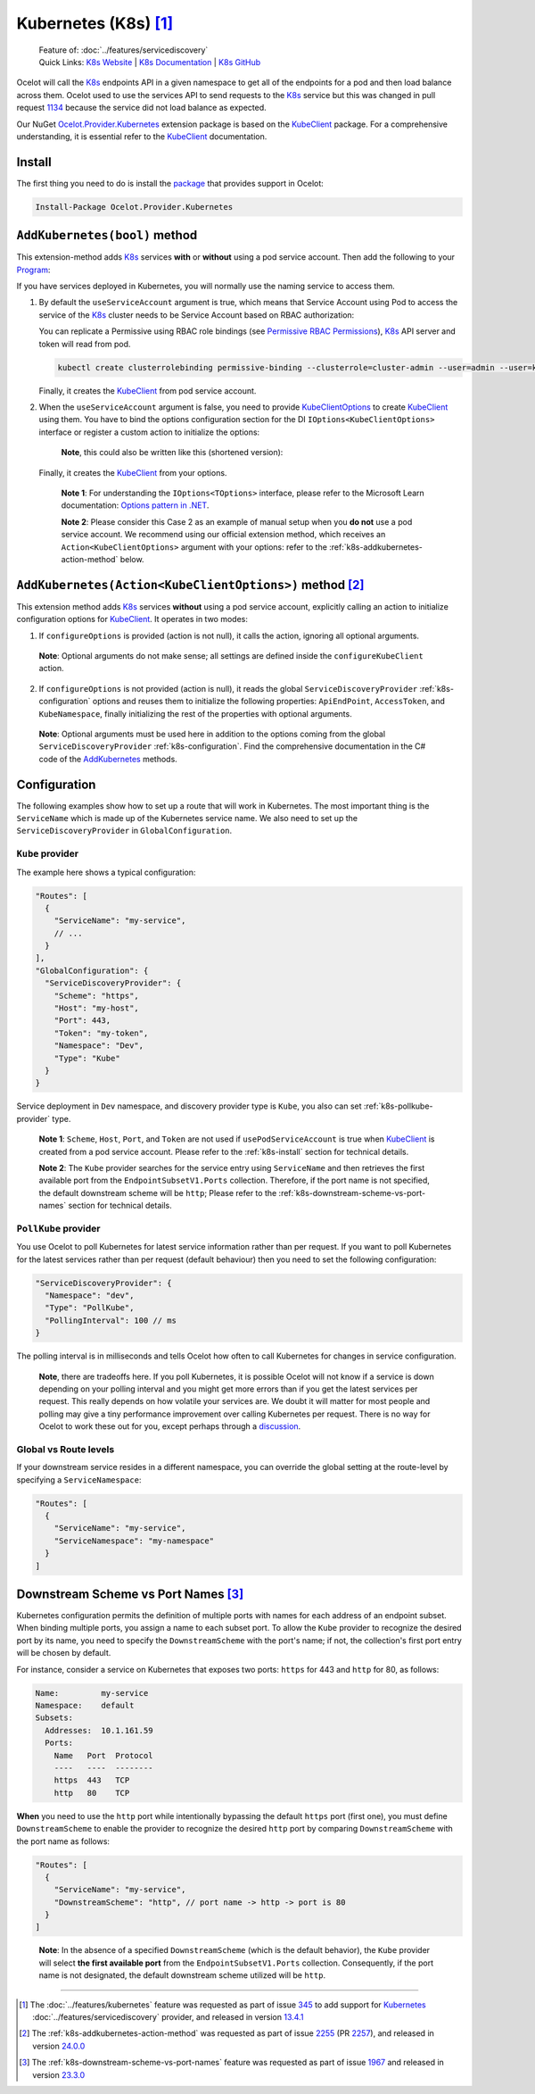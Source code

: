 .. |K8sLogo| image:: https://raw.githubusercontent.com/kubernetes/kubernetes/master/logo/logo.png
  :alt: K8s Logo
  :height: 50
  :target: https://kubernetes.io

.. |kubernetes| image:: https://kubernetes.io/images/nav_logo2.svg
  :alt: kubernetes logo
  :height: 17
  :target: https://kubernetes.io

.. _KubeClient: https://www.nuget.org/packages/KubeClient
.. _Ocelot.Provider.Kubernetes: https://www.nuget.org/packages/Ocelot.Provider.Kubernetes
.. _package: https://www.nuget.org/packages/Ocelot.Provider.Kubernetes

|K8sLogo| Kubernetes (K8s) [#f1]_
=================================

    | Feature of: :doc:`../features/servicediscovery`
    | Quick Links: `K8s Website <https://kubernetes.io/>`_ | `K8s Documentation <https://kubernetes.io/docs/>`_ | `K8s GitHub <https://github.com/kubernetes/kubernetes>`_

Ocelot will call the `K8s <https://kubernetes.io/>`_ endpoints API in a given namespace to get all of the endpoints for a pod and then load balance across them.
Ocelot used to use the services API to send requests to the `K8s`_ service but this was changed in pull request `1134`_ because the service did not load balance as expected.

Our NuGet `Ocelot.Provider.Kubernetes`_ extension package is based on the `KubeClient`_ package.
For a comprehensive understanding, it is essential refer to the `KubeClient`_ documentation.

.. _k8s-install:

Install
-------

The first thing you need to do is install the `package`_ that provides |kubernetes| support in Ocelot:

.. code-block:: powershell

    Install-Package Ocelot.Provider.Kubernetes

``AddKubernetes(bool)`` method
------------------------------

.. code-block:: csharp
  :emphasize-lines: 3

  public static class OcelotBuilderExtensions
  {
      public static IOcelotBuilder AddKubernetes(this IOcelotBuilder builder, bool usePodServiceAccount = true);
  }

This extension-method adds `K8s`_ services **with** or **without** using a pod service account.
Then add the following to your `Program <https://github.com/ThreeMammals/Ocelot/blob/main/samples/Kubernetes/ApiGateway/Program.cs>`_:

.. code-block:: csharp
  :emphasize-lines: 3

  builder.Services
      .AddOcelot(builder.Configuration)
      .AddKubernetes(); // usePodServiceAccount is true

If you have services deployed in Kubernetes, you will normally use the naming service to access them.

1. By default the ``useServiceAccount`` argument is true, which means that Service Account using Pod to access the service of the `K8s`_ cluster needs to be Service Account based on RBAC authorization:

   You can replicate a Permissive using RBAC role bindings (see `Permissive RBAC Permissions <https://kubernetes.io/docs/reference/access-authn-authz/rbac/#permissive-rbac-permissions>`_),
   `K8s`_ API server and token will read from pod.

   .. code-block:: bash

     kubectl create clusterrolebinding permissive-binding --clusterrole=cluster-admin --user=admin --user=kubelet --group=system:serviceaccounts

   Finally, it creates the `KubeClient`_ from pod service account.

2. When the ``useServiceAccount`` argument is false, you need to provide `KubeClientOptions <https://github.com/search?q=repo%3AThreeMammals%2FOcelot%20KubeClientOptions&type=code>`_ to create `KubeClient`_ using them.
   You have to bind the options configuration section for the DI ``IOptions<KubeClientOptions>`` interface or register a custom action to initialize the options:

   .. code-block:: csharp
    :emphasize-lines: 9, 10, 13

     Action<KubeClientOptions> configureKubeClient = opts => 
     { 
         opts.ApiEndPoint = new UriBuilder("https", "my-host", 443).Uri;
         opts.AccessToken = "my-token";
         opts.AuthStrategy = KubeAuthStrategy.BearerToken;
         opts.AllowInsecure = true; 
     };
     builder.Services
         .AddOptions<KubeClientOptions>()
         .Configure(configureKubeClient); // manual binding options via IOptions<KubeClientOptions>
     builder.Services
         .AddOcelot(builder.Configuration)
         .AddKubernetes(false); // don't use pod service account, and IOptions<KubeClientOptions> is reused

   .. _break: http://break.do

      **Note**, this could also be written like this (shortened version):

      .. code-block:: csharp
        :emphasize-lines: 2, 10

        builder.Services
            .AddKubeClientOptions(opts =>
            {
                opts.ApiEndPoint = new UriBuilder("https", "my-host", 443).Uri;
                opts.AuthStrategy = KubeAuthStrategy.BearerToken;
                opts.AccessToken = "my-token";
                opts.AllowInsecure = true;
            })
            .AddOcelot(builder.Configuration)
            .AddKubernetes(false); // don't use pod service account, and client options provided via AddKubeClientOptions

   Finally, it creates the `KubeClient`_ from your options.

    **Note 1**: For understanding the ``IOptions<TOptions>`` interface, please refer to the Microsoft Learn documentation: `Options pattern in .NET <https://learn.microsoft.com/en-us/dotnet/core/extensions/options>`_.

    **Note 2**: Please consider this Case 2 as an example of manual setup when you **do not** use a pod service account.
    We recommend using our official extension method, which receives an ``Action<KubeClientOptions>`` argument with your options: refer to the :ref:`k8s-addkubernetes-action-method` below.

.. _k8s-addkubernetes-action-method:

``AddKubernetes(Action<KubeClientOptions>)`` method [#f2]_
----------------------------------------------------------

.. code-block:: csharp
  :emphasize-lines: 3

  public static class OcelotBuilderExtensions
  {
      public static IOcelotBuilder AddKubernetes(this IOcelotBuilder builder, Action<KubeClientOptions> configureOptions, /*optional params*/);
  }

This extension method adds `K8s`_ services **without** using a pod service account, explicitly calling an action to initialize configuration options for `KubeClient`_.
It operates in two modes:

1. If ``configureOptions`` is provided (action is not null), it calls the action, ignoring all optional arguments.

   .. code-block:: csharp
    :emphasize-lines: 8

    Action<KubeClientOptions> configureKubeClient = opts => 
    {
        opts.ApiEndPoint = new UriBuilder("https", "my-host", 443).Uri;
        // ...
    };
    builder.Services
        .AddOcelot(builder.Configuration)
        .AddKubernetes(configureKubeClient); // without optional arguments

.. _break: http://break.do

     **Note**: Optional arguments do not make sense; all settings are defined inside the ``configureKubeClient`` action.

2. If ``configureOptions`` is not provided (action is null), it reads the global ``ServiceDiscoveryProvider`` :ref:`k8s-configuration` options and reuses them to initialize the following properties:
   ``ApiEndPoint``, ``AccessToken``, and ``KubeNamespace``, finally initializing the rest of the properties with optional arguments.

   .. code-block:: csharp
    :emphasize-lines: 3, 5

    builder.Services
        .AddOcelot(builder.Configuration)
        .AddKubernetes(null, allowInsecure: true, /*optional args*/) // shortened version
        // or
        .AddKubernetes(configureOptions: null, allowInsecure: true, /*optional args*/); // long version

.. _break2: http://break.do

     **Note**: Optional arguments must be used here in addition to the options coming from the global ``ServiceDiscoveryProvider`` :ref:`k8s-configuration`.
     Find the comprehensive documentation in the C# code of the `AddKubernetes <https://github.com/search?q=repo%3AThreeMammals%2FOcelot+%22public+static+IOcelotBuilder+AddKubernetes%28this+IOcelotBuilder+builder%2C%22+language%3AC%23&type=code>`_ methods.

.. _k8s-configuration:

Configuration
-------------

The following examples show how to set up a route that will work in Kubernetes.
The most important thing is the ``ServiceName`` which is made up of the Kubernetes service name.
We also need to set up the ``ServiceDiscoveryProvider`` in ``GlobalConfiguration``.

``Kube`` provider
^^^^^^^^^^^^^^^^^

The example here shows a typical configuration:

.. code-block:: json

  "Routes": [
    {
      "ServiceName": "my-service",
      // ...
    }
  ],
  "GlobalConfiguration": {
    "ServiceDiscoveryProvider": {
      "Scheme": "https",
      "Host": "my-host",
      "Port": 443,
      "Token": "my-token",
      "Namespace": "Dev",
      "Type": "Kube"
    }
  }

Service deployment in ``Dev`` namespace, and discovery provider type is ``Kube``, you also can set :ref:`k8s-pollkube-provider` type.

  **Note 1**: ``Scheme``, ``Host``, ``Port``, and ``Token`` are not used if ``usePodServiceAccount`` is true when `KubeClient`_ is created from a pod service account.
  Please refer to the :ref:`k8s-install` section for technical details.

  **Note 2**: The ``Kube`` provider searches for the service entry using ``ServiceName`` and then retrieves the first available port from the ``EndpointSubsetV1.Ports`` collection.
  Therefore, if the port name is not specified, the default downstream scheme will be ``http``; 
  Please refer to the :ref:`k8s-downstream-scheme-vs-port-names` section for technical details.

.. _k8s-pollkube-provider:

``PollKube`` provider
^^^^^^^^^^^^^^^^^^^^^

You use Ocelot to poll Kubernetes for latest service information rather than per request.
If you want to poll Kubernetes for the latest services rather than per request (default behaviour) then you need to set the following configuration:

.. code-block:: json

  "ServiceDiscoveryProvider": {
    "Namespace": "dev",
    "Type": "PollKube",
    "PollingInterval": 100 // ms
  } 

The polling interval is in milliseconds and tells Ocelot how often to call Kubernetes for changes in service configuration.

  **Note**, there are tradeoffs here.
  If you poll Kubernetes, it is possible Ocelot will not know if a service is down depending on your polling interval and you might get more errors than if you get the latest services per request.
  This really depends on how volatile your services are.
  We doubt it will matter for most people and polling may give a tiny performance improvement over calling Kubernetes per request.
  There is no way for Ocelot to work these out for you, except perhaps through a `discussion <https://github.com/ThreeMammals/Ocelot/discussions>`_. 

Global vs Route levels
^^^^^^^^^^^^^^^^^^^^^^

If your downstream service resides in a different namespace, you can override the global setting at the route-level by specifying a ``ServiceNamespace``:

.. code-block:: json

  "Routes": [
    {
      "ServiceName": "my-service",
      "ServiceNamespace": "my-namespace"
    }
  ]

.. _k8s-downstream-scheme-vs-port-names:

Downstream Scheme vs Port Names [#f3]_
--------------------------------------

Kubernetes configuration permits the definition of multiple ports with names for each address of an endpoint subset.
When binding multiple ports, you assign a name to each subset port.
To allow the ``Kube`` provider to recognize the desired port by its name, you need to specify the ``DownstreamScheme`` with the port's name;
if not, the collection's first port entry will be chosen by default.

For instance, consider a service on Kubernetes that exposes two ports: ``https`` for 443 and ``http`` for 80, as follows:

.. code-block:: text

  Name:         my-service
  Namespace:    default
  Subsets:
    Addresses:  10.1.161.59
    Ports:
      Name   Port  Protocol
      ----   ----  --------
      https  443   TCP
      http   80    TCP

**When** you need to use the ``http`` port while intentionally bypassing the default ``https`` port (first one),
you must define ``DownstreamScheme`` to enable the provider to recognize the desired ``http`` port by comparing ``DownstreamScheme`` with the port name as follows:

.. code-block:: json

  "Routes": [
    {
      "ServiceName": "my-service",
      "DownstreamScheme": "http", // port name -> http -> port is 80
    }
  ]

.. _break3: http://break.do

  **Note**: In the absence of a specified ``DownstreamScheme`` (which is the default behavior), the ``Kube`` provider will select **the first available port** from the ``EndpointSubsetV1.Ports`` collection.
  Consequently, if the port name is not designated, the default downstream scheme utilized will be ``http``.

""""

.. [#f1] The :doc:`../features/kubernetes` feature was requested as part of issue `345`_ to add support for `Kubernetes <https://kubernetes.io/>`_ :doc:`../features/servicediscovery` provider, and released in version `13.4.1`_ 
.. [#f2] The :ref:`k8s-addkubernetes-action-method` was requested as part of issue `2255`_ (PR `2257`_), and released in version `24.0.0`_
.. [#f3] The :ref:`k8s-downstream-scheme-vs-port-names` feature was requested as part of issue `1967`_ and released in version `23.3.0`_

.. _345: https://github.com/ThreeMammals/Ocelot/issues/345
.. _1134: https://github.com/ThreeMammals/Ocelot/pull/1134
.. _1967: https://github.com/ThreeMammals/Ocelot/issues/1967
.. _2255: https://github.com/ThreeMammals/Ocelot/issues/2255
.. _2257: https://github.com/ThreeMammals/Ocelot/pull/2257
.. _13.4.1: https://github.com/ThreeMammals/Ocelot/releases/tag/13.4.1
.. _23.3.0: https://github.com/ThreeMammals/Ocelot/releases/tag/23.3.0
.. _24.0.0: https://github.com/ThreeMammals/Ocelot/releases/tag/24.0.0
